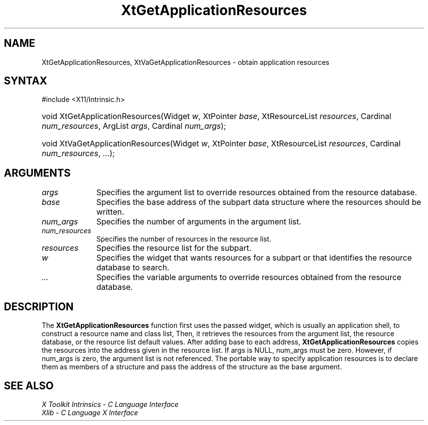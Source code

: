 .\" Copyright 1993 X Consortium
.\"
.\" Permission is hereby granted, free of charge, to any person obtaining
.\" a copy of this software and associated documentation files (the
.\" "Software"), to deal in the Software without restriction, including
.\" without limitation the rights to use, copy, modify, merge, publish,
.\" distribute, sublicense, and/or sell copies of the Software, and to
.\" permit persons to whom the Software is furnished to do so, subject to
.\" the following conditions:
.\"
.\" The above copyright notice and this permission notice shall be
.\" included in all copies or substantial portions of the Software.
.\"
.\" THE SOFTWARE IS PROVIDED "AS IS", WITHOUT WARRANTY OF ANY KIND,
.\" EXPRESS OR IMPLIED, INCLUDING BUT NOT LIMITED TO THE WARRANTIES OF
.\" MERCHANTABILITY, FITNESS FOR A PARTICULAR PURPOSE AND NONINFRINGEMENT.
.\" IN NO EVENT SHALL THE X CONSORTIUM BE LIABLE FOR ANY CLAIM, DAMAGES OR
.\" OTHER LIABILITY, WHETHER IN AN ACTION OF CONTRACT, TORT OR OTHERWISE,
.\" ARISING FROM, OUT OF OR IN CONNECTION WITH THE SOFTWARE OR THE USE OR
.\" OTHER DEALINGS IN THE SOFTWARE.
.\"
.\" Except as contained in this notice, the name of the X Consortium shall
.\" not be used in advertising or otherwise to promote the sale, use or
.\" other dealings in this Software without prior written authorization
.\" from the X Consortium.
.\"
.ds tk X Toolkit
.ds xT X Toolkit Intrinsics \- C Language Interface
.ds xI Intrinsics
.ds xW X Toolkit Athena Widgets \- C Language Interface
.ds xL Xlib \- C Language X Interface
.ds xC Inter-Client Communication Conventions Manual
.ds Rn 3
.ds Vn 2.2
.hw XtGet-Application-Resources, XtVa-Get-Application-Resources wid-get
.na
.TH XtGetApplicationResources __libmansuffix__ __xorgversion__ "XT FUNCTIONS"
.SH NAME
XtGetApplicationResources, XtVaGetApplicationResources \- obtain application resources
.SH SYNTAX
#include <X11/Intrinsic.h>
.HP
void XtGetApplicationResources(Widget \fIw\fP, XtPointer \fIbase\fP,
XtResourceList \fIresources\fP, Cardinal \fInum_resources\fP, ArgList
\fIargs\fP, Cardinal \fInum_args\fP);
.HP
void XtVaGetApplicationResources(Widget \fIw\fP, XtPointer \fIbase\fP,
XtResourceList \fIresources\fP, Cardinal \fInum_resources\fP, ...\^);
.SH ARGUMENTS 
.IP \fIargs\fP 1i
Specifies the argument list to override resources obtained from the resource database.
.IP \fIbase\fP 1i
Specifies the base address of the subpart data structure where the resources
should be written.
.IP \fInum_args\fP 1i
Specifies the number of arguments in the argument list.
.IP \fInum_resources\fP 1i
Specifies the number of resources in the resource list.
.IP \fIresources\fP 1i
Specifies the resource list for the subpart.
.IP \fIw\fP 1i
Specifies the widget that wants resources for a subpart 
or that identifies the resource database to search.
.IP \fI...\fP 1i
Specifies the variable arguments to override resources obtained from the resource database.
.SH DESCRIPTION
The
.B XtGetApplicationResources
function first uses the passed widget,
which is usually an application shell,
to construct a resource name and class list,
Then, it retrieves the resources from the argument list,
the resource database, or the resource list default values.
After adding base to each address,
.B XtGetApplicationResources
copies the resources into the address given in the resource list.
If args is NULL,
num_args must be zero.
However, if num_args is zero,
the argument list is not referenced.
The portable way to specify application resources is to declare them
as members of a structure and pass the address of the structure
as the base argument.
.SH "SEE ALSO"
.br
\fI\*(xT\fP
.br
\fI\*(xL\fP
